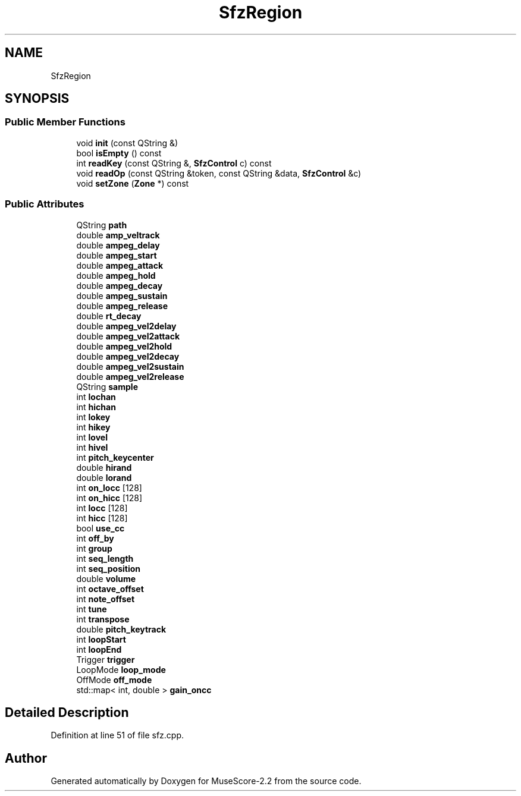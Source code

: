 .TH "SfzRegion" 3 "Mon Jun 5 2017" "MuseScore-2.2" \" -*- nroff -*-
.ad l
.nh
.SH NAME
SfzRegion
.SH SYNOPSIS
.br
.PP
.SS "Public Member Functions"

.in +1c
.ti -1c
.RI "void \fBinit\fP (const QString &)"
.br
.ti -1c
.RI "bool \fBisEmpty\fP () const"
.br
.ti -1c
.RI "int \fBreadKey\fP (const QString &, \fBSfzControl\fP c) const"
.br
.ti -1c
.RI "void \fBreadOp\fP (const QString &token, const QString &data, \fBSfzControl\fP &c)"
.br
.ti -1c
.RI "void \fBsetZone\fP (\fBZone\fP *) const"
.br
.in -1c
.SS "Public Attributes"

.in +1c
.ti -1c
.RI "QString \fBpath\fP"
.br
.ti -1c
.RI "double \fBamp_veltrack\fP"
.br
.ti -1c
.RI "double \fBampeg_delay\fP"
.br
.ti -1c
.RI "double \fBampeg_start\fP"
.br
.ti -1c
.RI "double \fBampeg_attack\fP"
.br
.ti -1c
.RI "double \fBampeg_hold\fP"
.br
.ti -1c
.RI "double \fBampeg_decay\fP"
.br
.ti -1c
.RI "double \fBampeg_sustain\fP"
.br
.ti -1c
.RI "double \fBampeg_release\fP"
.br
.ti -1c
.RI "double \fBrt_decay\fP"
.br
.ti -1c
.RI "double \fBampeg_vel2delay\fP"
.br
.ti -1c
.RI "double \fBampeg_vel2attack\fP"
.br
.ti -1c
.RI "double \fBampeg_vel2hold\fP"
.br
.ti -1c
.RI "double \fBampeg_vel2decay\fP"
.br
.ti -1c
.RI "double \fBampeg_vel2sustain\fP"
.br
.ti -1c
.RI "double \fBampeg_vel2release\fP"
.br
.ti -1c
.RI "QString \fBsample\fP"
.br
.ti -1c
.RI "int \fBlochan\fP"
.br
.ti -1c
.RI "int \fBhichan\fP"
.br
.ti -1c
.RI "int \fBlokey\fP"
.br
.ti -1c
.RI "int \fBhikey\fP"
.br
.ti -1c
.RI "int \fBlovel\fP"
.br
.ti -1c
.RI "int \fBhivel\fP"
.br
.ti -1c
.RI "int \fBpitch_keycenter\fP"
.br
.ti -1c
.RI "double \fBhirand\fP"
.br
.ti -1c
.RI "double \fBlorand\fP"
.br
.ti -1c
.RI "int \fBon_locc\fP [128]"
.br
.ti -1c
.RI "int \fBon_hicc\fP [128]"
.br
.ti -1c
.RI "int \fBlocc\fP [128]"
.br
.ti -1c
.RI "int \fBhicc\fP [128]"
.br
.ti -1c
.RI "bool \fBuse_cc\fP"
.br
.ti -1c
.RI "int \fBoff_by\fP"
.br
.ti -1c
.RI "int \fBgroup\fP"
.br
.ti -1c
.RI "int \fBseq_length\fP"
.br
.ti -1c
.RI "int \fBseq_position\fP"
.br
.ti -1c
.RI "double \fBvolume\fP"
.br
.ti -1c
.RI "int \fBoctave_offset\fP"
.br
.ti -1c
.RI "int \fBnote_offset\fP"
.br
.ti -1c
.RI "int \fBtune\fP"
.br
.ti -1c
.RI "int \fBtranspose\fP"
.br
.ti -1c
.RI "double \fBpitch_keytrack\fP"
.br
.ti -1c
.RI "int \fBloopStart\fP"
.br
.ti -1c
.RI "int \fBloopEnd\fP"
.br
.ti -1c
.RI "Trigger \fBtrigger\fP"
.br
.ti -1c
.RI "LoopMode \fBloop_mode\fP"
.br
.ti -1c
.RI "OffMode \fBoff_mode\fP"
.br
.ti -1c
.RI "std::map< int, double > \fBgain_oncc\fP"
.br
.in -1c
.SH "Detailed Description"
.PP 
Definition at line 51 of file sfz\&.cpp\&.

.SH "Author"
.PP 
Generated automatically by Doxygen for MuseScore-2\&.2 from the source code\&.
